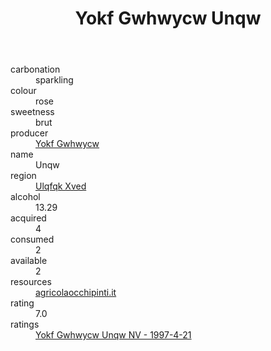 :PROPERTIES:
:ID:                     adb422ba-f73b-4b9a-a419-c6a10614bab2
:END:
#+TITLE: Yokf Gwhwycw Unqw 

- carbonation :: sparkling
- colour :: rose
- sweetness :: brut
- producer :: [[id:468a0585-7921-4943-9df2-1fff551780c4][Yokf Gwhwycw]]
- name :: Unqw
- region :: [[id:106b3122-bafe-43ea-b483-491e796c6f06][Ulqfqk Xved]]
- alcohol :: 13.29
- acquired :: 4
- consumed :: 2
- available :: 2
- resources :: [[http://www.agricolaocchipinti.it/it/vinicontrada][agricolaocchipinti.it]]
- rating :: 7.0
- ratings :: [[id:b16f4b5f-091c-4650-a3b8-0623a4f1c184][Yokf Gwhwycw Unqw NV - 1997-4-21]]


